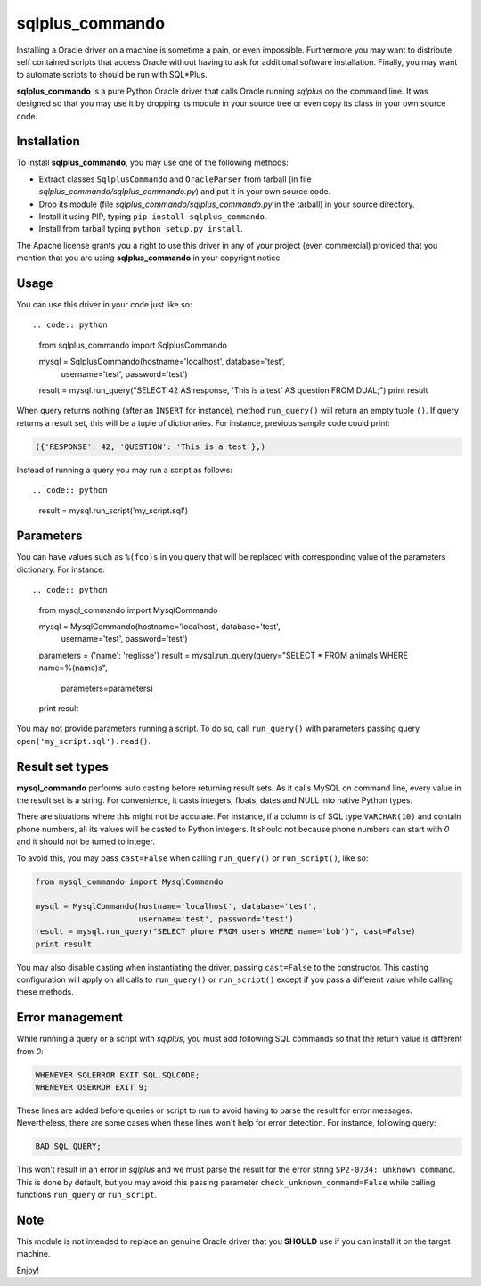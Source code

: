 sqlplus\_commando
=================

Installing a Oracle driver on a machine is sometime a pain, or even
impossible. Furthermore you may want to distribute self contained
scripts that access Oracle without having to ask for additional software
installation. Finally, you may want to automate scripts to should be run
with SQL\*Plus.

**sqlplus\_commando** is a pure Python Oracle driver that calls Oracle
running *sqlplus* on the command line. It was designed so that you may
use it by dropping its module in your source tree or even copy its class
in your own source code.

Installation
------------

To install **sqlplus\_commando**, you may use one of the following
methods:

-  Extract classes ``SqlplusCommando`` and ``OracleParser`` from tarball
   (in file *sqlplus\_commando/sqlplus\_commando.py*) and put it in your
   own source code.
-  Drop its module (file *sqlplus\_commando/sqlplus\_commando.py* in the
   tarball) in your source directory.
-  Install it using PIP, typing ``pip install sqlplus_commando``.
-  Install from tarball typing ``python setup.py install``.

The Apache license grants you a right to use this driver in any of your
project (even commercial) provided that you mention that you are using
**sqlplus\_commando** in your copyright notice.

Usage
-----

You can use this driver in your code just like so::

.. code:: python

    from sqlplus_commando import SqlplusCommando

    mysql = SqlplusCommando(hostname='localhost', database='test',
                            username='test', password='test')
    result = mysql.run_query("SELECT 42 AS response, 'This is a test' AS question FROM DUAL;")
    print result

When query returns nothing (after an ``INSERT`` for instance), method
``run_query()`` will return an empty tuple ``()``. If query returns a
result set, this will be a tuple of dictionaries. For instance, previous
sample code could print:

.. code:: python

    ({'RESPONSE': 42, 'QUESTION': 'This is a test'},)

Instead of running a query you may run a script as follows::

.. code:: python

    result = mysql.run_script('my_script.sql')

Parameters
----------

You can have values such as ``%(foo)s`` in you query that will be
replaced with corresponding value of the parameters dictionary. For
instance::

.. code:: python

    from mysql_commando import MysqlCommando

    mysql = MysqlCommando(hostname='localhost', database='test',
                          username='test', password='test')
    parameters = {'name': 'reglisse'}
    result = mysql.run_query(query="SELECT * FROM animals WHERE name=%(name)s",
                             parameters=parameters)
    print result

You may not provide parameters running a script. To do so, call
``run_query()`` with parameters passing query
``open('my_script.sql').read()``.

Result set types
----------------

**mysql\_commando** performs auto casting before returning result sets.
As it calls MySQL on command line, every value in the result set is a
string. For convenience, it casts integers, floats, dates and NULL into
native Python types.

There are situations where this might not be accurate. For instance, if
a column is of SQL type ``VARCHAR(10)`` and contain phone numbers, all
its values will be casted to Python integers. It should not because
phone numbers can start with *0* and it should not be turned to integer.

To avoid this, you may pass ``cast=False`` when calling ``run_query()``
or ``run_script()``, like so:

.. code:: python

    from mysql_commando import MysqlCommando

    mysql = MysqlCommando(hostname='localhost', database='test',
                          username='test', password='test')
    result = mysql.run_query("SELECT phone FROM users WHERE name='bob')", cast=False)
    print result

You may also disable casting when instantiating the driver, passing
``cast=False`` to the constructor. This casting configuration will apply
on all calls to ``run_query()`` or ``run_script()`` except if you pass a
different value while calling these methods.

Error management
----------------

While running a query or a script with *sqlplus*, you must add following
SQL commands so that the return value is différent from *0*:

.. code:: sql

    WHENEVER SQLERROR EXIT SQL.SQLCODE;
    WHENEVER OSERROR EXIT 9;

These lines are added before queries or script to run to avoid having to
parse the result for error messages. Nevertheless, there are some cases
when these lines won't help for error detection. For instance, following
query:

.. code:: sql

    BAD SQL QUERY;

This won't result in an error in *sqlplus* and we must parse the result
for the error string ``SP2-0734: unknown command``. This is done by
default, but you may avoid this passing parameter
``check_unknown_command=False`` while calling functions ``run_query`` or
``run_script``.

Note
----

This module is not intended to replace an genuine Oracle driver that you
**SHOULD** use if you can install it on the target machine.

Enjoy!
